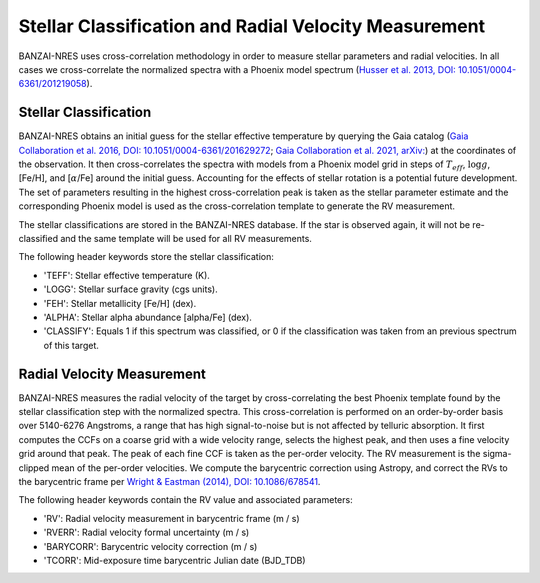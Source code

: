 ******************************************************
Stellar Classification and Radial Velocity Measurement
******************************************************

BANZAI-NRES uses cross-correlation methodology in order to measure stellar parameters and radial velocities.
In all cases we cross-correlate the normalized spectra with a Phoenix model spectrum
(`Husser et al. 2013, DOI: 10.1051/0004-6361/201219058 <https://ui.adsabs.harvard.edu/abs/2013A%26A...553A...6H/abstract>`_).

Stellar Classification
~~~~~~~~~~~~~~~~~~~~~~

BANZAI-NRES obtains an initial guess for the stellar effective temperature by querying the Gaia catalog
(`Gaia Collaboration et al. 2016, DOI: 10.1051/0004-6361/201629272 <https://ui.adsabs.harvard.edu/abs/2016A%26A...595A...1G/abstract>`_;
`Gaia Collaboration et al. 2021, arXiv: <https://ui.adsabs.harvard.edu/abs/2020arXiv201201533G/abstract>`_)
at the coordinates of the observation. It then cross-correlates the spectra with models from a Phoenix model
grid in steps of :math:`T_{eff}`, :math:`\log g`, [Fe/H], and [:math:`\alpha`/Fe] around the initial guess.
Accounting for the effects of stellar rotation is a potential future development.
The set of parameters resulting in the highest cross-correlation peak is taken as the stellar parameter
estimate and the corresponding Phoenix model is used as the cross-correlation template to generate the RV measurement.

The stellar classifications are stored in the BANZAI-NRES database. If the star is observed again, it will not be re-classified and the same
template will be used for all RV measurements.

The following header keywords store the stellar classification:

- 'TEFF': Stellar effective temperature (K).

- 'LOGG': Stellar surface gravity (cgs units).

- 'FEH': Stellar metallicity [Fe/H] (dex).

- 'ALPHA': Stellar alpha abundance [alpha/Fe] (dex).

- 'CLASSIFY': Equals 1 if this spectrum was classified, or 0 if the classification was taken from an previous spectrum of this target.

Radial Velocity Measurement
~~~~~~~~~~~~~~~~~~~~~~~~~~~

BANZAI-NRES measures the radial velocity of the target by cross-correlating the best Phoenix template found by the stellar classification step
with the normalized spectra. This cross-correlation is performed on an order-by-order basis over 5140-6276 Angstroms, a range that 
has high signal-to-noise but is not affected by telluric absorption. It first computes the CCFs on a coarse grid with a wide velocity range,
selects the highest peak, and then uses a fine velocity grid around that peak. The peak of each fine CCF is taken as the per-order velocity.
The RV measurement is the sigma-clipped mean of the per-order velocities.
We compute the barycentric correction using Astropy, and correct the RVs to the barycentric frame per
`Wright & Eastman (2014), DOI: 10.1086/678541 <https://ui.adsabs.harvard.edu/abs/2014PASP..126..838W/abstract>`_.

The following header keywords contain the RV value and associated parameters:

- 'RV': Radial velocity measurement in barycentric frame (m / s)

- 'RVERR': Radial velocity formal uncertainty (m / s)

- 'BARYCORR': Barycentric velocity correction (m / s)

- 'TCORR': Mid-exposure time barycentric Julian date (BJD_TDB)
